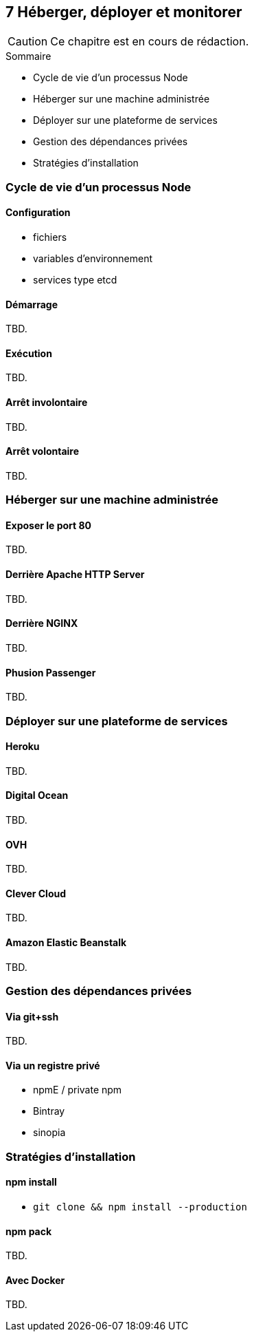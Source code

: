 :nodeCurrentVersion: v6
:npmCurrentVersion: v3
:revdate: {docdate}
:sourceDir: ./examples/src
:imagesdir: {indir}
ifdef::env[]
:imagesdir: .
endif::[]

== [ChapitreNumero]#7# Héberger, déployer et monitorer


[CAUTION]
====
Ce chapitre est en cours de rédaction.
====


====
.Sommaire
- Cycle de vie d'un processus Node
- Héberger sur une machine administrée
- Déployer sur une plateforme de services
- Gestion des dépendances privées
- Stratégies d'installation
====


toc::[]

=== Cycle de vie d'un processus Node

==== Configuration

- fichiers
- variables d'environnement
- services type etcd

==== Démarrage

TBD.

==== Exécution

TBD.

==== Arrêt involontaire

TBD.

==== Arrêt volontaire

TBD.

=== Héberger sur une machine administrée

==== Exposer le port 80

TBD.

==== Derrière Apache HTTP Server

TBD.

==== Derrière NGINX

TBD.

==== Phusion Passenger

TBD.

=== Déployer sur une plateforme de services

==== Heroku

TBD.

==== Digital Ocean

TBD.

==== OVH

TBD.

==== Clever Cloud

TBD.

==== Amazon Elastic Beanstalk

TBD.


=== Gestion des dépendances privées

==== Via git+ssh

TBD.

==== Via un registre privé

- npmE / private npm
- Bintray
- sinopia

=== Stratégies d'installation

==== npm install

- `git clone && npm install --production`

==== npm pack

TBD.

==== Avec Docker

TBD.
